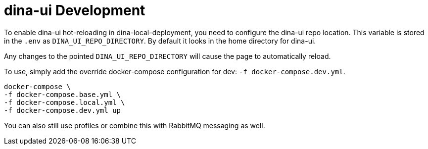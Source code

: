 = dina-ui Development

To enable dina-ui hot-reloading in dina-local-deployment, you need to configure the dina-ui repo location.
This variable is stored in the `.env` as `DINA_UI_REPO_DIRECTORY`. By default it looks in the home directory for dina-ui.

Any changes to the pointed `DINA_UI_REPO_DIRECTORY` will cause the page to automatically reload.

To use, simply add the override docker-compose configuration for dev: `-f docker-compose.dev.yml`.

[source,shell]
----
docker-compose \
-f docker-compose.base.yml \
-f docker-compose.local.yml \
-f docker-compose.dev.yml up
----

You can also still use profiles or combine this with RabbitMQ messaging as well.
